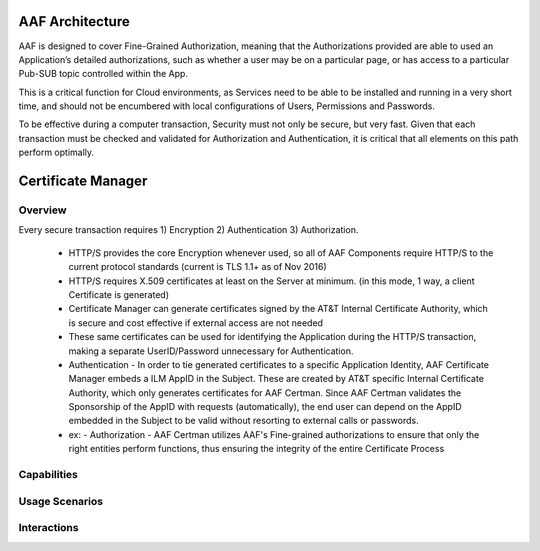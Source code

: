 .. This work is licensed under a Creative Commons Attribution 4.0 International License.
.. http://creativecommons.org/licenses/by/4.0

AAF Architecture
================
AAF is designed to cover Fine-Grained Authorization, meaning that the Authorizations provided are able to used an Application’s detailed authorizations, such as whether a user may be on a particular page, or has access to a particular Pub-SUB topic controlled within the App.

This is a critical function for Cloud environments, as Services need to be able to be installed and running in a very short time, and should not be encumbered with local configurations of Users, Permissions and Passwords.

To be effective during a computer transaction, Security must not only be secure, but very fast. Given that each transaction must be checked and validated for Authorization and Authentication, it is critical that all elements on this path perform optimally.

|image0|

.. |image0| image:: images/aaf-object-model.jpg
   :height: 600px
   :width: 800px

Certificate Manager
===================

Overview
--------
Every secure transaction requires 1) Encryption 2) Authentication 3) Authorization.  

 - HTTP/S provides the core Encryption whenever used, so all of AAF Components require HTTP/S to the current protocol standards (current is TLS 1.1+ as of Nov 2016)
 - HTTP/S requires X.509 certificates at least on the Server at minimum. (in this mode, 1 way, a client Certificate is generated)
 - Certificate Manager can generate certificates signed by the AT&T Internal Certificate Authority, which is secure and cost effective if external access are not needed
 - These same certificates can be used for identifying the Application during the HTTP/S transaction, making a separate UserID/Password unnecessary for Authentication.
 - Authentication - In order to tie generated certificates to a specific Application Identity, AAF Certificate Manager embeds a ILM AppID in the Subject.  These are created by AT&T specific Internal Certificate Authority, which only generates certificates for AAF Certman.  Since AAF Certman validates the Sponsorship of the AppID with requests (automatically), the end user can depend on the AppID embedded in the Subject to be valid without resorting to external calls or passwords.

 - ex:
   - Authorization - AAF Certman utilizes AAF's Fine-grained authorizations to ensure that only the right entities perform functions, thus ensuring the integrity of the entire Certificate Process

|image1|

.. |image1| image:: images/aaf-cm.png
   :height: 768px
   :width: 1024px   
 
Capabilities
------------


Usage Scenarios
---------------


Interactions
------------
